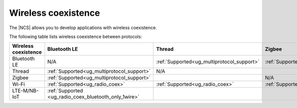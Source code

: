 .. _ug_wireless_coexistence:

Wireless coexistence
####################

The |NCS| allows you to develop applications with wireless coexistence.

The following table lists wireless coexistence between protocols:

.. list-table::
    :widths: auto
    :header-rows: 1

    * - Wireless coexistence
      - Bluetooth LE
      - Thread
      - Zigbee
      - Wi-Fi
      - LTE-M/NB-IoT
    * - Bluetooth LE
      - N/A
      - :ref:`Supported<ug_multiprotocol_support>`
      - :ref:`Supported<ug_multiprotocol_support>`
      - :ref:`Supported<ug_radio_coex>`
      - :ref:`Supported <ug_radio_coex_bluetooth_only_1wire>`
    * - Thread
      - :ref:`Supported<ug_multiprotocol_support>`
      - N/A
      -
      - :ref:`Supported<ug_radio_coex>`
      -
    * - Zigbee
      - :ref:`Supported<ug_multiprotocol_support>`
      -
      - N/A
      - :ref:`Supported<ug_radio_coex>`
      -
    * - Wi-Fi
      - :ref:`Supported<ug_radio_coex>`
      - :ref:`Supported<ug_radio_coex>`
      - :ref:`Supported<ug_radio_coex>`
      - N/A
      -
    * - LTE-M/NB-IoT
      - :ref:`Supported <ug_radio_coex_bluetooth_only_1wire>`
      -
      -
      -
      - N/A
